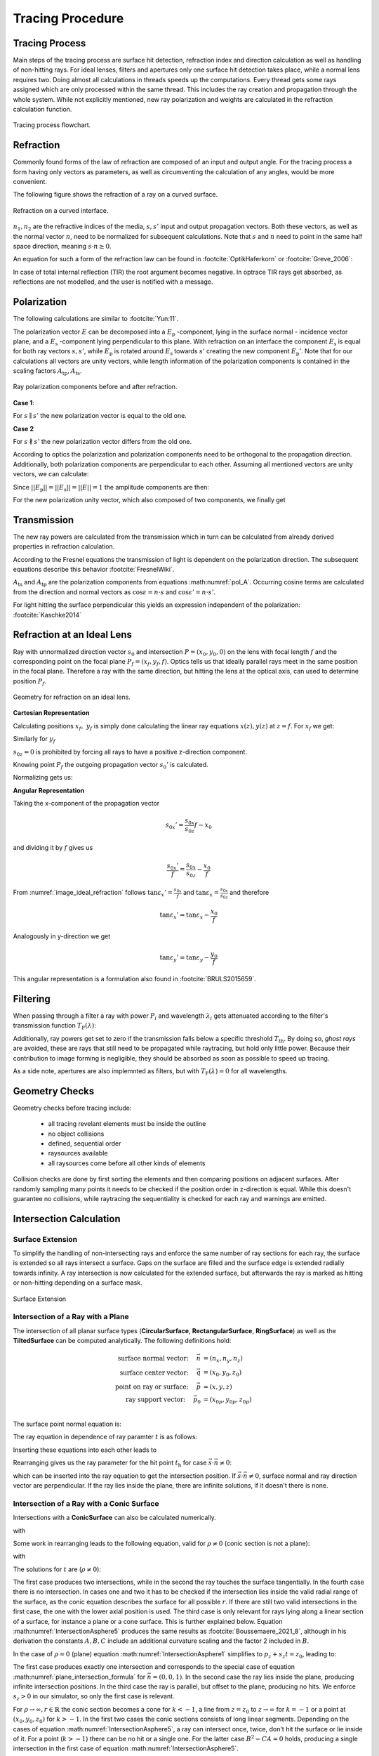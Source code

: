 
*********************************
Tracing Procedure
*********************************

.. role:: python(code)
  :language: python
  :class: highlight

Tracing Process
========================

Main steps of the tracing process are surface hit detection, refraction index and direction calculation as well as handling of non-hitting rays.
For ideal lenses, filters and apertures only one surface hit detection takes place, while a normal lens requires two.
Doing almost all calculations in threads speeds up the computations.
Every thread gets some rays assigned which are only processed within the same thread.
This includes the ray creation and propagation through the whole system.
While not explicitly mentioned, new ray polarization and weights are calculated in the refraction calculation function.

.. figure:: ../images/TracePAP.svg
   :width: 400
   :align: center
   :class: dark-light
   
   Tracing process flowchart.


Refraction
====================


Commonly found forms of the law of refraction are composed of an input and output angle. For the tracing process a form having only vectors as parameters, as well as circumventing the calculation of any angles, would be more convenient. 

The following figure shows the refraction of a ray on a curved surface.

.. figure:: ../images/refraction_interface.svg
   :width: 400
   :align: center
   :class: dark-light
   
   Refraction on a curved interface.

:math:`n_1, n_2` are the refractive indices of the media, :math:`s,s'` input and output propagation vectors. Both these vectors, as well as the normal vector :math:`n`, need to be normalized for subsequent calculations. Note that :math:`s` and :math:`n` need to point in the same half space direction, meaning :math:`s \cdot n \geq 0`.

An equation for such a form of the refraction law can be found in :footcite:`OptikHaferkorn` or :footcite:`Greve_2006`:

.. math::
   s^{\prime}=\frac{n_1}{n_2} s-n\left\{\frac{n_1}{n_2}(n s)-\sqrt{1-\left(\frac{n_1}{n_2}\right)^{2}\left[1-(n s)^{2}\right]}\right\}
   :label: refraction

In case of total internal reflection (TIR) the root argument becomes negative. In optrace TIR rays get absorbed, as reflections are not modelled, and the user is notified with a message.


.. _tracing_pol:

Polarization
====================

The following calculations are similar to :footcite:`Yun:11`.

The polarization vector :math:`E` can be decomposed into a :math:`E_\text{p}` -component, lying in the surface normal - incidence vector plane, and a :math:`E_\text{s}` -component lying perpendicular to this plane. With refraction on an interface the component :math:`E_\text{s}` is equal for both ray vectors :math:`s, s'`, while :math:`E_\text{p}` is rotated around :math:`E_\text{s}` towards :math:`s'` creating the new component :math:`E_\text{p}'`.
Note that for our calculations all vectors are unity vectors, while length information of the polarization components is contained in the scaling factors :math:`A_\text{tp}, A_\text{ts}`.

.. figure:: ../images/refraction_interface_polarization.svg
   :width: 700
   :align: center
   :class: dark-light

   Ray polarization components before and after refraction.


**Case 1**:

For :math:`s \parallel s'` the new polarization vector is equal to the old one.

**Case 2**

For :math:`s \nparallel s'` the new polarization vector differs from the old one.

According to optics the polarization and polarization components need to be orthogonal to the propagation direction. 
Additionally, both polarization components are perpendicular to each other. Assuming all mentioned vectors are unity vectors, we can calculate:

.. math::
    \begin{align}
    E_\text{s} &= \frac{s' \times s}{|| s' \times s ||}\\
    E_\text{p} &= E_\text{s} \times s\\
    E_\text{p}' &= E_\text{s} \times s'\\
    \end{align}
    :label: pol_E

Since :math:`||E_\text{p}|| = ||E_\text{s}|| = ||E|| = 1` the amplitude components are then:

.. math::
   \begin{align}
        A_\text{tp} &= E_\text{p} \cdot E\\
        A_\text{ts} &= E_\text{s} \cdot E\\
   \end{align}
   :label: pol_A

For the new polarization unity vector, which also composed of two components, we finally get

.. math::
   E' = A_\text{ps} E_\text{s} + A_\text{tp} E_\text{p}'
   :label: pol_E2

Transmission
====================

The new ray powers are calculated from the transmission which in turn can be calculated from already derived properties in refraction calculation.

According to the Fresnel equations the transmission of light is dependent on the polarization direction.
The subsequent equations describe this behavior :footcite:`FresnelWiki`.

.. math::
   t_{\mathrm{s}}=\frac{2\, n_{1} \cos \varepsilon}{n_{1} \cos \varepsilon+n_{2} \cos \varepsilon'}
   :label: ts_coeff

.. math::
   t_{\mathrm{p}}=\frac{2\, n_{1} \cos \varepsilon}{n_{2} \cos \varepsilon+n_{1} \cos \varepsilon'}
   :label: tp_coeff

.. math::
   T=\frac{n_{2} \cos \varepsilon'}{n_{1} \cos \varepsilon} \left( (A_\text{ts} t_\text{s})^2  + (A_\text{tp} t_\text{p})^2 \right)
   :label: T

:math:`A_\text{ts}` and :math:`A_\text{tp}` are the polarization components from equations :math:numref:`pol_A`. Occurring cosine terms are calculated from the direction and normal vectors as :math:`\cos \varepsilon = n \cdot s` and :math:`\cos \varepsilon' = n \cdot s'`.


For light hitting the surface perpendicular this yields an expression independent of the polarization: :footcite:`Kaschke2014`

.. math::
   T_{\varepsilon=0} = \frac{4 n_1 n_2 }{(n_1 + n_2)^2}
   :label: T_special


Refraction at an Ideal Lens
===========================


Ray with unnormalized direction vector :math:`s_0` and intersection :math:`P = (x_0, y_0, 0)` on the lens with focal length :math:`f` and the corresponding point on the focal plane :math:`P_f = (x_f, y_f, f)`.
Optics tells us that ideally parallel rays meet in the same position in the focal plane. Therefore a ray with the same direction, but hitting the lens at the optical axis, can used to determine position :math:`P_f`.

.. _image_ideal_refraction:

.. figure:: ../images/ideal_refraction.svg
   :width: 500
   :align: center
   :class: dark-light

   Geometry for refraction on an ideal lens.

**Cartesian Representation**

Calculating positions :math:`x_f,~y_f` is simply done calculating the linear ray equations :math:`x(z), y(z)` at :math:`z=f`.
For :math:`x_f` we get:

.. math::   
   x_f = \frac{s_{0x}}{s_{0z}} f
   :label: refraction_ideal_xf

Similarly for :math:`y_f`

.. math::
   y_f = \frac{s_{0y}}{s_{0z}} f
   :label: refraction_ideal_yf

:math:`s_{0z} = 0` is prohibited by forcing all rays to have a positive z-direction component.

Knowing point :math:`P_f` the outgoing propagation vector :math:`s_0'` is calculated.

.. math::
   s_0' = P_f - P = \begin{pmatrix} \frac{s_{0x}}{s_{0z}}f - x_0 \\ \frac{s_{0y}}{s_{0z}}f - y_0 \\ f \end{pmatrix}
   :label: refraction_ideal_s0


Normalizing gets us:

.. math::
   s' = \frac{s_0'}{||s_0'||}
   :label: refraction_ideal_s0_normalized



**Angular Representation**

Taking the x-component of the propagation vector

.. math::
   s_{0x}' = \frac{s_{0x}}{s_{0z}}f - x_0

and dividing it by :math:`f` gives us

.. math::
   \frac{s_{0x}'}{f} = \frac{s_{0x}}{s_{0z}} - \frac{x_0}{f}

From :numref:`image_ideal_refraction` follows :math:`\tan \varepsilon_x' = \frac{s_{0x}}{f}` and :math:`\tan \varepsilon_x = \frac{s_{0x}}{s_{0z}}` and therefore

.. math::
   \tan \varepsilon_x' = \tan \varepsilon_x - \frac{x_0}{f}

Analogously in y-direction we get

.. math::
   \tan \varepsilon_y' = \tan \varepsilon_y - \frac{y_0}{f}

This angular representation is a formulation also found in :footcite:`BRULS2015659`.


Filtering
==================

When passing through a filter a ray with power :math:`P_i` and wavelength :math:`\lambda_i` gets attenuated according to the filter's transmission function :math:`T_\text{F}(\lambda)`:

.. math::
   P_{i+1} = 
   \begin{cases}
        P_{i}~ T_\text{F}(\lambda_i) & \text{for}~~ T_\text{F}(\lambda_i) > T_\text{th}\\
        0  & \text{else}\\
   \end{cases}
   :label: eq_filtering


Additionally, ray powers get set to zero if the transmission falls below a specific threshold :math:`T_\text{th}`. By doing so, *ghost rays* are avoided, these are rays that still need to be propagated while raytracing, but hold only little power. Because their contribution to image forming is negligible, they should be absorbed as soon as possible to speed up tracing.

As a side note, apertures are also implemnted as filters, but with :math:`T_\text{F}(\lambda) = 0` for all wavelengths.

Geometry Checks
==========================

Geometry checks before tracing include:

 * all tracing revelant elements must be inside the outline
 * no object collisions
 * defined, sequential order
 * raysources available
 * all raysources come before all other kinds of elements

Collision checks are done by first sorting the elements and then comparing positions on adjacent surfaces.
After randomly sampling many points it needs to be checked if the position order in z-direction is equal.
While this doesn't guarantee no collisions, while raytracing the sequentiality is checked for each ray and warnings are emitted.

Intersection Calculation
============================

Surface Extension
--------------------

To simplify the handling of non-intersecting rays and enforce the same number of ray sections for each ray, the surface is extended so all rays intersect a surface.
Gaps on the surface are filled and the surface edge is extended radially towards infinity.
A ray intersection is now calculated for the extended surface, but afterwards the ray is marked as hitting or non-hitting depending on a surface mask.

.. figure:: ../images/surface_extension.svg
   :width: 900
   :align: center
   :class: dark-light

   Surface Extension


Intersection of a Ray with a Plane
-----------------------------------

The intersection of all planar surface types (**CircularSurface**, **RectangularSurface**, **RingSurface**) as well as the **TiltedSurface** can be computed analytically.
The following definitions hold:

.. math::
   \text{surface normal vector:}~~~~   \vec{n} &= (n_x, n_y, n_z)\\
   \text{surface center vector:}~~~~ \vec{q} &= (x_0, y_0, z_0)\\
   \text{point on ray or surface:}~~~~ \vec{p} &= (x, y, z)\\
   \text{ray support vector:}~~~~ \vec{p_0} &= (x_{0p}, y_{0p}, z_{0p})\\

The surface point normal equation is:

.. math::
   (\vec{p} - \vec{q})\cdot \vec{n} = 0
   :label: plane_normal_eq_intersection

The ray equation in dependence of ray paramter :math:`t` is as follows:

.. math::
   \vec{p} = \vec{p_0} + \vec{s} \cdot t
   :label: line_equation_common

Inserting these equations into each other leads to

.. math::
    (\vec{p_0} + \vec{s}\cdot t_\text{h} - \vec{q}) \cdot \vec{n} = 0
   :label: plane_intersection_formula0

Rearranging gives us the ray parameter for the hit point :math:`t_\text{h}` for case :math:`\vec{s} \cdot \vec{n} \neq 0`:

.. math::
   t_\text{h} = \frac{(\vec{q} - \vec{p_0})\cdot \vec{n}}{\vec{s} \cdot \vec{n}}
   :label: plane_intersection_formula

which can be inserted into the ray equation to get the intersection position.
If :math:`\vec{s} \cdot \vec{n} \neq 0`, surface normal and ray direction vector are perpendicular.
If the ray lies inside the plane, there are infinite solutions, if it doesn't there is none.

Intersection of a Ray with a Conic Surface
--------------------------------------------

Intersections with a **ConicSurface** can also be calculated numerically.

.. math::
   \text{Ray support vector:}~~~~   \vec{p} &= (p_x, p_y, p_z)\\
   \text{Ray direction vector:}~~~~ \vec{s} &= (s_x, s_y, s_z)\\
   \text{Center of surface:}~~~~    \vec{q} &= (x_0, y_0, z_0)
   :label: IntersectionAsphere0

.. math::
   p_z + s_z t = z_0 + \frac{\rho r^2}{1 + \sqrt{1-(k+1)\rho^2 r^2}}
   :label: IntersectionAsphere1

with

.. math::
   r^2 = (p_x + s_x t - x_0)^2 + (p_y+s_y t - y_0)^2
   :label: IntersectionAsphere2

Some work in rearranging leads to the following equation, valid for :math:`\rho \neq 0` (conic section is not a plane):

.. math::
   A t^2 + 2 B t + C = 0
   :label: IntersectionAsphere3

with

.. math:: 
   A &= 1 + k s_z^2\\
   B &= o_x s_x + o_y s_y - \frac{s_z}{\rho} + (k+1) o_z s_z\\
   C &= o_x^2 + o_y^2 - 2\frac{o_z}{\rho} + (k+1) o_z^2\\
   \vec{o} &= \vec{p} - \vec{q} = (o_x, o_y, o_z)
   :label: IntersectionAsphere4

The solutions for :math:`t` are (:math:`\rho \neq 0`):

.. math::
   t = 
   \begin{cases}
       \frac{-B \pm \sqrt{B^2 -CA}}{A} & \text{for}~~ A \neq 0, ~~ B^2 - CA \geq 0 \\
       -\frac{C}{2B} & \text{for}~~ A = 0, ~~B \neq 0\\
       \{\mathbb{R}\} & \text{for}~~ A = 0, ~~B = 0, ~~C = 0\\
       \emptyset & \text{else}
   \end{cases}
   :label: IntersectionAsphere5

The first case produces two intersections, while in the second the ray touches the surface tangentially.
In the fourth case there is no intersection.
In cases one and two it has to be checked if the intersection lies inside the valid radial range of the surface, as the conic equation describes the surface for all possible :math:`r`.
If there are still two valid intersections in the first case, the one with the lower axial position is used.
The third case is only relevant for rays lying along a linear section of a surface, for instance a plane or a cone surface.
This is further explained below.
Equation :math:numref:`IntersectionAsphere5` produces the same results as :footcite:`Boussemaere_2021_8`, although in his derivation the constants :math:`A, B, C` include an additional curvature scaling and the factor 2 included in :math:`B`.

In the case of :math:`\rho = 0` (plane) equation :math:numref:`IntersectionAsphere1` simplifies to :math:`p_z + s_z t = z_0`, leading to:

.. math::
   t = 
   \begin{cases}
       - \frac{p_z - z_0}{s_z} & \text{for}~~ s_z \neq 0 \\
       \{\mathbb{R}\} & \text{for}~~ s_z = 0, p_z = z_0\\
       \emptyset & \text{for}~~ s_z = 0,~p_z\neq z_0\\
   \end{cases}
   :label: IntersectionAsphere6

The first case produces exactly one intersection and corresponds to the special case of equation :math:numref:`plane_intersection_formula` for :math:`\vec{n} = (0, 0, 1)`.
In the second case the ray lies inside the plane, producing infinite intersection positions.
In the third case the ray is parallel, but offset to the plane, producing no hits.
We enforce :math:`s_z > 0` in our simulator, so only the first case is relevant.

For :math:`\rho \rightarrow \infty, r \in \mathbb{R}` the conic section becomes a cone for :math:`k < -1`, a line from :math:`z = z_0` to :math:`z \rightarrow \infty` for :math:`k = -1` or a point at :math:`(x_0, y_0, z_0)` for :math:`k > -1`.
In the first two cases the conic sections consists of long linear segments.
Depending on the cases of equation :math:numref:`IntersectionAsphere5`, a ray can intersect once, twice, don't hit the surface or lie inside of it.
For a point (:math:`k > -1`) there can be no hit or a single one.
For the latter case :math:`B^2 - CA = 0` holds, producing a single intersection in the first case of equation :math:numref:`IntersectionAsphere5`.


.. _numerical_hit_find:

Numerical Hit Search
-----------------------

For the asphere equation or arbitrary analytical functions there is no analytical solution for a ray intersection.
In such cases the solution needs be calculated iteratively.

.. math::
   \text{Ray support vector:}~~~~   \vec{p_0} &= (p_x, p_y, p_z)\\
   \text{Ray direction vector:}~~~~ \vec{s} &= (s_x, s_y, s_z)\\
   \text{Point on Ray:}~~~~ \vec{p_t} &= (x_t, y_t, z_t)\\

Ray line equation depending on ray parameter :math:`t`:

.. math::
   \vec{p_t}(t)=\vec{p}_{0}+t \cdot \vec{s}
   :label: pt

Cost function :math:`G` with surface function :math:`f`:

.. math::
   G(t)=z_{t}-f\left(x_{t}, y_{t}\right)
   :label: G


The parameters :math:`x_t,y_t,z_t` can be determined from equation :math:numref:`pt`. 
For the position determination of the hit, the root of this scalar function :math:`G` must now be found. 
Typical optimization algorithms are suitable for this purpose. 

However, these have the disadvantage that they do not have a guaranteed convergence. 
Therefore, the ray tracer uses the Regula-Falsi method. 
This is a simple iterative method, which is guaranteed to converge superlinearly with a slight modification. 
The prerequisite for the procedure is, however, that an interval with a root is known.
Since the minimum and maximum extent of the surface in the z-direction in the raytracer is known, this criterion is given, because a hit can only occur within this range. The method basically works by trying to shrink the interval including the function root in every iteration. 
A well-written explanation can be found in :footcite:`RegulaFalsiWiki`.

Now, in some cases the interval may hardly decrease in size from one iteration to the next. 
To prevent slow convergence the procedure is therefore extended to the so called Illinois algorithm, which is explained in :footcite:`IllinoisAlgoWiki`.

The implementation in optrace differs only in parallelizing the optimization and only iterating the next step with not already converged rays.

Normal Calculation
====================

General
--------------------

Surface normals are required to calculate the refraction, polarization and transmittance of a ray.
Equation for an analytical, unnormalized normal vector: :footcite:`NormalWiki`

.. math::
   \vec{n} = 
   \begin{pmatrix}
        -\frac{\partial z}{\partial x}\\
        -\frac{\partial z}{\partial y}\\
        1\\
   \end{pmatrix}
   :label: normal_general

The vector needs to be normalized:

.. math::
   \vec{n}_0 = \frac{\vec{n}}{|| \vec{n} ||}
   :label: normal_numerical_norm


Planar Surfaces
--------------------

For surface types **Rectangle**, **Circle** and **Ring** :math:`n` is simply :math:`n = (0, 0, 1)`.
Surface type **TiltedSurface** provides a user specified value for :math:`n`, which is normalized internally.

Asphere 
---------------------------

The radial derivative of an asphere equation <> is

.. math::
   m_r = \frac{\partial z}{\partial r} = \frac{\rho r}{\sqrt{1 - (k+1)\rho^2 r^2}} + \sum_{i=1}^{m}  2i \cdot  a_i \cdot r^{2i - 1} = \tan \alpha
   :label: asphere_deriv

This radial component needs to be rotated around the vector :math:`(0, 0, 1)` by the angle :math:`\phi`.
According to the general normal calculation <> the x- and y- components of the unnormalized vector are:

.. math::
    \frac{\partial z}{\partial x} &= m_r \cos \phi\\
    \frac{\partial z}{\partial y} &= m_r \sin \phi\\
   :label: normal_general_asph

Which can be applied to equation <> above.

Conic Surface
--------------------

The derivative of the conic function is a simplifcation of the asphere case, where the polynomials are missing:

.. math::
   m_r = \frac{\rho r}{\sqrt{1 - (k+1)\rho^2 r^2}}
   :label: conic_derivative

:math:`m_r` is equivalent to :math:`\tan \alpha`, the tangens of angle between surface normal and vector :math:`(0, 0, 1)`.
By using geometrical relations, :math:`\sin \alpha` can be calculated, which provides the radial component :math:`n_r` of the normalized normal vector:

.. math::
   n_r = -\sin{\alpha} = -\frac{m_r}{\sqrt{m_r^2+1}} = -\frac{\rho r}{\sqrt{1- k\rho^2 r^2}}
   :label: conic_nr

The normalized vector :math:`n` for the **ConicSurface** is then:

.. math::
   \vec{n} = 
   \begin{pmatrix}
      n_r \cos \phi\\
      n_r \sin \phi\\
      \sqrt{1- n_r^2}
   \end{pmatrix}
   :label: conic_n


For a **SphericalSurface** this simplifies further to:

.. math::
   \vec{n} = 
   \begin{pmatrix}
        -\rho r \cos \phi \\
        -\rho {}r \sin \phi\\
        \sqrt{ 1 - \rho^2 r^2}\\
   \end{pmatrix}
   :label: sphere_n


FunctionSurface
--------------------

For types **FunctionSurface1D**, **FunctionSurface2D** the derivatives needed for the normal vector are calculated numerically.
One exception is the case, where a derivative function was provided to the object.

The central first derivative has the form:

.. math::
   f'(x) = \frac{f(x+\varepsilon) - f(x-\varepsilon)}{2 \varepsilon}
   :label: central_first_deric
    
.. math::
    \frac{\partial z}{\partial x} &\approx \frac{z(x + \varepsilon, ~y) - z(x - \varepsilon, ~y)}{2\varepsilon}\\
    \frac{\partial z}{\partial y} &\approx \frac{z(x, ~y + \varepsilon) - z(x, ~y - \varepsilon)}{2\varepsilon}\\

In the case of a **FunctionSurface1D** both derivatives are equal and only one value needs to be calculated.
The step width is chosen as maximum of optimal step width :math:`\varepsilon_\text{o}` and minimal positional step width :math:`\varepsilon_\text{p}`:

.. math::
   \varepsilon = \max (\varepsilon_\text{o}, ~\varepsilon_\text{n})
   :label: eps_selection


The optimal step width is :footcite:`DiffIntMorken`:

.. math::
   \varepsilon_\text{o} = \sqrt[3]{3 \varepsilon_\text{f} \left| \frac{f(x)}{f^{(3)}(x)} \right|} 
   :label: optimal_step_width

with :math:`\varepsilon_\text{f}` being the machine precision for the used floating type.
Expecting mostly spherical surfaces, the main function component is :math:`x^2`.
Higher polynomial orders are less prominent, so one valid assumption can be :math:`\left| \frac{f(x)}{f^{(3)}(x)} \right| = 50`. 
While this might be different for every function, due to the forth root a quotient being 1000 times larger only leads to a change of around factor :math:`10` in :math:`\varepsilon_\text{0}`.
With :math:`\varepsilon_\text{f} \approx 2.22\cdot 10^{-16}` for a 64bit floating point number, we get :math:`\varepsilon_\text{o} \approx 3.22 \cdot 10^{-5}`.
Optrace units are given in millimeters, so this is equivalent to a value of :math:`32.2\,` nm.

Not only differences in :math:`f` need to be representable, but :math:`x+\varepsilon` needs to be different from :math:`x`.
For this it must be ensured, that :math:`x+ \varepsilon > x (1 + \varepsilon_\text{f})` for every coordinate :math:`x` on the surface.
With :math:`r_\text{max}` being the largest absolute distance on the surface the minimal bound is

.. math::
   \varepsilon_\text{p} = r_\text{max} ~\varepsilon_\text{f}
   :label: machine_eps_scaling

It is recommended to center the surface at :math:`x=0` before differentiation so :math:`r_\text{max}` is minimal. 


DataSurface
----------------------------

lorem ipsum

------------

**References**

.. footbibliography::

